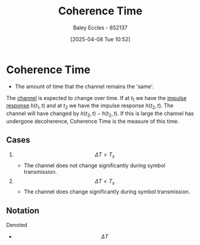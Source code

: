 :PROPERTIES:
:ID:       b46c0234-ae60-47ca-b311-c89820a62fd4
:END:
#+title: Coherence Time
#+date: [2025-04-08 Tue 10:52]
#+AUTHOR: Baley Eccles - 652137
#+STARTUP: latexpreview

* Coherence Time
 - The amount of time that the channel remains the 'same'.
The [[id:cfec5fb5-467e-4a16-a78c-32ebbdd4fb9a][channel]] is expected to change over time. If at $t_1$ we have the [[id:8c187cae-c6ec-4298-85ef-12448f78b5e6][impulse response]] $h(t_1,t)$ and at $t_2$ we have the impulse response $h(t_2,t)$. The channel will have changed by $h(t_2,t)-h(t_2,t)$. If this is large the channel has undergone decoherence, Coherence Time is the measure of this time.

** Cases
1. \[\Delta T > T_s\]
   - The channel does not change significantly during symbol transmission.
2. \[\Delta T < T_s\]
   - The channel does change significantly during symbol transmission.
** Notation
Denoted
 - \[\Delta T\]


